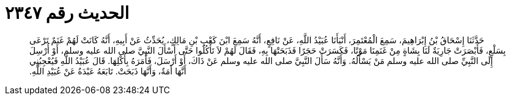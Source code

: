 
= الحديث رقم ٢٣٤٧

[quote.hadith]
حَدَّثَنَا إِسْحَاقُ بْنُ إِبْرَاهِيمَ، سَمِعَ الْمُعْتَمِرَ، أَنْبَأَنَا عُبَيْدُ اللَّهِ، عَنْ نَافِعٍ، أَنَّهُ سَمِعَ ابْنَ كَعْبِ بْنِ مَالِكٍ، يُحَدِّثُ عَنْ أَبِيهِ، أَنَّهُ كَانَتْ لَهُمْ غَنَمٌ تَرْعَى بِسَلْعٍ، فَأَبْصَرَتْ جَارِيَةٌ لَنَا بِشَاةٍ مِنْ غَنَمِنَا مَوْتًا، فَكَسَرَتْ حَجَرًا فَذَبَحَتْهَا بِهِ، فَقَالَ لَهُمْ لاَ تَأْكُلُوا حَتَّى أَسْأَلَ النَّبِيَّ صلى الله عليه وسلم، أَوْ أُرْسِلَ إِلَى النَّبِيِّ صلى الله عليه وسلم مَنْ يَسْأَلُهُ‏.‏ وَأَنَّهُ سَأَلَ النَّبِيَّ صلى الله عليه وسلم عَنْ ذَاكَ، أَوْ أَرْسَلَ، فَأَمَرَهُ بِأَكْلِهَا‏.‏ قَالَ عُبَيْدُ اللَّهِ فَيُعْجِبُنِي أَنَّهَا أَمَةٌ، وَأَنَّهَا ذَبَحَتْ‏.‏ تَابَعَهُ عَبْدَةُ عَنْ عُبَيْدِ اللَّهِ‏.‏